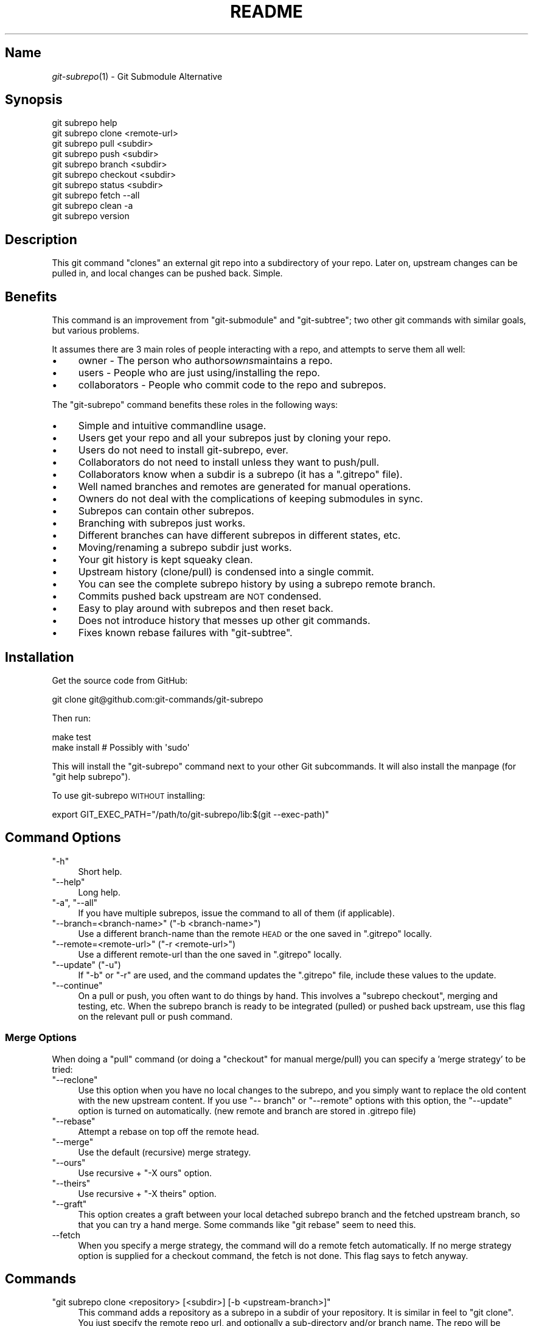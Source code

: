 .\" Automatically generated by Pod::Man 2.27 (Pod::Simple 3.28)
.\"
.\" Standard preamble:
.\" ========================================================================
.de Sp \" Vertical space (when we can't use .PP)
.if t .sp .5v
.if n .sp
..
.de Vb \" Begin verbatim text
.ft CW
.nf
.ne \\$1
..
.de Ve \" End verbatim text
.ft R
.fi
..
.\" Set up some character translations and predefined strings.  \*(-- will
.\" give an unbreakable dash, \*(PI will give pi, \*(L" will give a left
.\" double quote, and \*(R" will give a right double quote.  \*(C+ will
.\" give a nicer C++.  Capital omega is used to do unbreakable dashes and
.\" therefore won't be available.  \*(C` and \*(C' expand to `' in nroff,
.\" nothing in troff, for use with C<>.
.tr \(*W-
.ds C+ C\v'-.1v'\h'-1p'\s-2+\h'-1p'+\s0\v'.1v'\h'-1p'
.ie n \{\
.    ds -- \(*W-
.    ds PI pi
.    if (\n(.H=4u)&(1m=24u) .ds -- \(*W\h'-12u'\(*W\h'-12u'-\" diablo 10 pitch
.    if (\n(.H=4u)&(1m=20u) .ds -- \(*W\h'-12u'\(*W\h'-8u'-\"  diablo 12 pitch
.    ds L" ""
.    ds R" ""
.    ds C` ""
.    ds C' ""
'br\}
.el\{\
.    ds -- \|\(em\|
.    ds PI \(*p
.    ds L" ``
.    ds R" ''
.    ds C`
.    ds C'
'br\}
.\"
.\" Escape single quotes in literal strings from groff's Unicode transform.
.ie \n(.g .ds Aq \(aq
.el       .ds Aq '
.\"
.\" If the F register is turned on, we'll generate index entries on stderr for
.\" titles (.TH), headers (.SH), subsections (.SS), items (.Ip), and index
.\" entries marked with X<> in POD.  Of course, you'll have to process the
.\" output yourself in some meaningful fashion.
.\"
.\" Avoid warning from groff about undefined register 'F'.
.de IX
..
.nr rF 0
.if \n(.g .if rF .nr rF 1
.if (\n(rF:(\n(.g==0)) \{
.    if \nF \{
.        de IX
.        tm Index:\\$1\t\\n%\t"\\$2"
..
.        if !\nF==2 \{
.            nr % 0
.            nr F 2
.        \}
.    \}
.\}
.rr rF
.\" ========================================================================
.\"
.IX Title "README 1"
.TH README 1 "2014-06-13" "perl v5.18.1" "User Contributed Perl Documentation"
.\" For nroff, turn off justification.  Always turn off hyphenation; it makes
.\" way too many mistakes in technical documents.
.if n .ad l
.nh
.SH "Name"
.IX Header "Name"
\&\fIgit\-subrepo\fR\|(1) \- Git Submodule Alternative
.SH "Synopsis"
.IX Header "Synopsis"
.Vb 1
\&    git subrepo help
\&
\&    git subrepo clone <remote\-url>
\&    git subrepo pull <subdir>
\&    git subrepo push <subdir>
\&    git subrepo branch <subdir>
\&    git subrepo checkout <subdir>
\&
\&    git subrepo status <subdir>
\&    git subrepo fetch \-\-all
\&    git subrepo clean \-a
\&
\&    git subrepo version
.Ve
.SH "Description"
.IX Header "Description"
This git command \*(L"clones\*(R" an external git repo into a subdirectory of your
repo. Later on, upstream changes can be pulled in, and local changes can be
pushed back. Simple.
.SH "Benefits"
.IX Header "Benefits"
This command is an improvement from \f(CW\*(C`git\-submodule\*(C'\fR and \f(CW\*(C`git\-subtree\*(C'\fR; two
other git commands with similar goals, but various problems.
.PP
It assumes there are 3 main roles of people interacting with a repo, and
attempts to serve them all well:
.IP "\(bu" 4
owner \- The person who authors\fIowns\fRmaintains a repo.
.IP "\(bu" 4
users \- People who are just using/installing the repo.
.IP "\(bu" 4
collaborators \- People who commit code to the repo and subrepos.
.PP
The \f(CW\*(C`git\-subrepo\*(C'\fR command benefits these roles in the following ways:
.IP "\(bu" 4
Simple and intuitive commandline usage.
.IP "\(bu" 4
Users get your repo and all your subrepos just by cloning your repo.
.IP "\(bu" 4
Users do not need to install git-subrepo, ever.
.IP "\(bu" 4
Collaborators do not need to install unless they want to push/pull.
.IP "\(bu" 4
Collaborators know when a subdir is a subrepo (it has a \f(CW\*(C`.gitrepo\*(C'\fR file).
.IP "\(bu" 4
Well named branches and remotes are generated for manual operations.
.IP "\(bu" 4
Owners do not deal with the complications of keeping submodules in sync.
.IP "\(bu" 4
Subrepos can contain other subrepos.
.IP "\(bu" 4
Branching with subrepos just works.
.IP "\(bu" 4
Different branches can have different subrepos in different states, etc.
.IP "\(bu" 4
Moving/renaming a subrepo subdir just works.
.IP "\(bu" 4
Your git history is kept squeaky clean.
.IP "\(bu" 4
Upstream history (clone/pull) is condensed into a single commit.
.IP "\(bu" 4
You can see the complete subrepo history by using a subrepo remote branch.
.IP "\(bu" 4
Commits pushed back upstream are \s-1NOT\s0 condensed.
.IP "\(bu" 4
Easy to play around with subrepos and then reset back.
.IP "\(bu" 4
Does not introduce history that messes up other git commands.
.IP "\(bu" 4
Fixes known rebase failures with \f(CW\*(C`git\-subtree\*(C'\fR.
.SH "Installation"
.IX Header "Installation"
Get the source code from GitHub:
.PP
.Vb 1
\&    git clone git@github.com:git\-commands/git\-subrepo
.Ve
.PP
Then run:
.PP
.Vb 2
\&    make test
\&    make install        # Possibly with \*(Aqsudo\*(Aq
.Ve
.PP
This will install the \f(CW\*(C`git\-subrepo\*(C'\fR command next to your other Git
subcommands. It will also install the manpage (for \f(CW\*(C`git help subrepo\*(C'\fR).
.PP
To use git-subrepo \s-1WITHOUT\s0 installing:
.PP
.Vb 1
\&    export GIT_EXEC_PATH="/path/to/git\-subrepo/lib:$(git \-\-exec\-path)"
.Ve
.SH "Command Options"
.IX Header "Command Options"
.ie n .IP """\-h""" 4
.el .IP "\f(CW\-h\fR" 4
.IX Item "-h"
Short help.
.ie n .IP """\-\-help""" 4
.el .IP "\f(CW\-\-help\fR" 4
.IX Item "--help"
Long help.
.ie n .IP """\-a"", ""\-\-all""" 4
.el .IP "\f(CW\-a\fR, \f(CW\-\-all\fR" 4
.IX Item "-a, --all"
If you have multiple subrepos, issue the command to all of them (if
applicable).
.ie n .IP """\-\-branch=<branch\-name>"" (""\-b <branch\-name>"")" 4
.el .IP "\f(CW\-\-branch=<branch\-name>\fR (\f(CW\-b <branch\-name>\fR)" 4
.IX Item "--branch=<branch-name> (-b <branch-name>)"
Use a different branch-name than the remote \s-1HEAD\s0 or the one saved in
\&\f(CW\*(C`.gitrepo\*(C'\fR locally.
.ie n .IP """\-\-remote=<remote\-url>"" (""\-r <remote\-url>"")" 4
.el .IP "\f(CW\-\-remote=<remote\-url>\fR (\f(CW\-r <remote\-url>\fR)" 4
.IX Item "--remote=<remote-url> (-r <remote-url>)"
Use a different remote-url than the one saved in \f(CW\*(C`.gitrepo\*(C'\fR locally.
.ie n .IP """\-\-update"" (""\-u"")" 4
.el .IP "\f(CW\-\-update\fR (\f(CW\-u\fR)" 4
.IX Item "--update (-u)"
If \f(CW\*(C`\-b\*(C'\fR or \f(CW\*(C`\-r\*(C'\fR are used, and the command updates the \f(CW\*(C`.gitrepo\*(C'\fR file,
include these values to the update.
.ie n .IP """\-\-continue""" 4
.el .IP "\f(CW\-\-continue\fR" 4
.IX Item "--continue"
On a pull or push, you often want to do things by hand. This involves a
\&\f(CW\*(C`subrepo checkout\*(C'\fR, merging and testing, etc. When the subrepo branch is
ready to be integrated (pulled) or pushed back upstream, use this flag on the
relevant pull or push command.
.SS "Merge Options"
.IX Subsection "Merge Options"
When doing a \f(CW\*(C`pull\*(C'\fR command (or doing a \f(CW\*(C`checkout\*(C'\fR for manual merge/pull)
you can specify a 'merge strategy' to be tried:
.ie n .IP """\-\-reclone""" 4
.el .IP "\f(CW\-\-reclone\fR" 4
.IX Item "--reclone"
Use this option when you have no local changes to the subrepo, and you simply
want to replace the old content with the new upstream content. If you use \f(CW\*(C`\-\-
branch\*(C'\fR or \f(CW\*(C`\-\-remote\*(C'\fR options with this option, the \f(CW\*(C`\-\-update\*(C'\fR option is
turned on automatically. (new remote and branch are stored in .gitrepo file)
.ie n .IP """\-\-rebase""" 4
.el .IP "\f(CW\-\-rebase\fR" 4
.IX Item "--rebase"
Attempt a rebase on top off the remote head.
.ie n .IP """\-\-merge""" 4
.el .IP "\f(CW\-\-merge\fR" 4
.IX Item "--merge"
Use the default (recursive) merge strategy.
.ie n .IP """\-\-ours""" 4
.el .IP "\f(CW\-\-ours\fR" 4
.IX Item "--ours"
Use recursive + \f(CW\*(C`\-X ours\*(C'\fR option.
.ie n .IP """\-\-theirs""" 4
.el .IP "\f(CW\-\-theirs\fR" 4
.IX Item "--theirs"
Use recursive + \f(CW\*(C`\-X theirs\*(C'\fR option.
.ie n .IP """\-\-graft""" 4
.el .IP "\f(CW\-\-graft\fR" 4
.IX Item "--graft"
This option creates a graft between your local detached subrepo branch and the
fetched upstream branch, so that you can try a hand merge. Some commands like
\&\f(CW\*(C`git rebase\*(C'\fR seem to need this.
.IP "\-\-fetch" 4
.IX Item "--fetch"
When you specify a merge strategy, the command will do a remote fetch
automatically. If no merge strategy option is supplied for a checkout command,
the fetch is not done. This flag says to fetch anyway.
.SH "Commands"
.IX Header "Commands"
.ie n .IP """git subrepo clone <repository> [<subdir>] [\-b <upstream\-branch>]""" 4
.el .IP "\f(CWgit subrepo clone <repository> [<subdir>] [\-b <upstream\-branch>]\fR" 4
.IX Item "git subrepo clone <repository> [<subdir>] [-b <upstream-branch>]"
This command adds a repository as a subrepo in a subdir of your repository. It
is similar in feel to \f(CW\*(C`git clone\*(C'\fR. You just specify the remote repo url, and
optionally a sub-directory and/or branch name. The repo will be fetched and
merged into the subdir. The subrepo history is not added to your repo history,
but a commit is added that contains the reference information. This
information is also stored in a special file called \f(CW\*(C`<subdir>/.gitrepo\*(C'\fR.
The presence of this file indicates that the directory is a subrepo.
.ie n .IP """git subrepo pull <subdir>|\-\-all [\-\-<strategy> | \-\-continue] [\-r <remote>] [\-b <branch>] [\-u]""" 4
.el .IP "\f(CWgit subrepo pull <subdir>|\-\-all [\-\-<strategy> | \-\-continue] [\-r <remote>] [\-b <branch>] [\-u]\fR" 4
.IX Item "git subrepo pull <subdir>|--all [--<strategy> | --continue] [-r <remote>] [-b <branch>] [-u]"
Update the subdir with the latest remote changes. The subdir must be a subrepo
(must contain a .gitrepo file). If you specify a merge-strategy like \f(CW\*(C`\-\-
rebase\*(C'\fR or \f(CW\*(C`\-\-ours\*(C'\fR, the command will attempt to fetch, merge and integrate
all in one step. If you want to merge yourself, run a \f(CW\*(C`git subrepo checkout\*(C'\fR
first, merge yourself, then run \f(CW\*(C`git subrepo pull <subdir> \-\-continue\*(C'\fR
and your branch will be integrated (pulled) into the mainline repo.
.ie n .IP """git subrepo push <subdir>|\-\-all [\-\-continue] [\-r <remote>] [\-b <branch>]""" 4
.el .IP "\f(CWgit subrepo push <subdir>|\-\-all [\-\-continue] [\-r <remote>] [\-b <branch>]\fR" 4
.IX Item "git subrepo push <subdir>|--all [--continue] [-r <remote>] [-b <branch>]"
This command will make sure that you have already pulled (merged) the upstream
head. Then it will create a branch of the local history involving the subrepo,
and push that back to the remote.
.ie n .IP """git subrepo checkout <subdir>|\-\-all [\-\-<strategy> [\-r <remote>] [\-b <branch>]]""" 4
.el .IP "\f(CWgit subrepo checkout <subdir>|\-\-all [\-\-<strategy> [\-r <remote>] [\-b <branch>]]\fR" 4
.IX Item "git subrepo checkout <subdir>|--all [--<strategy> [-r <remote>] [-b <branch>]]"
This command creates a local branch called subrepo/<subrepo>, that contains
all the subdir commits since the last pull. This is useful when a subrepo
pull has failed. You can merge things by hand, then run a 'git subrepo push'
command. If you specify a merge-strategy, then it will be applied using the
remote head (which is automatically fetched) and this new branch. With no merge\-
strategy, just make the branch. After all this, the \f(CW\*(C`checkout\*(C'\fR command will
actually checkout the new branch. This command is normally used for hand
merging, but can also be used to see what the local subrepo changes look
like, by themselves. Note: the \f(CW\*(C`.gitrepo\*(C'\fR file will be deleted in this
subrepo branch.
.ie n .IP """git subrepo status <subdir>|\-\-all [\-\-quiet]""" 4
.el .IP "\f(CWgit subrepo status <subdir>|\-\-all [\-\-quiet]\fR" 4
.IX Item "git subrepo status <subdir>|--all [--quiet]"
Get the status of a subrepo. If \f(CW\*(C`\-\-all\*(C'\fR provided, get the status of all
subrepos. If the \f(CW\*(C`\-\-quiet\*(C'\fR flag is used, print less info, and on 1 line
per subrepo.
.ie n .IP """git subrepo fetch <subdir>|\-\-all""" 4
.el .IP "\f(CWgit subrepo fetch <subdir>|\-\-all\fR" 4
.IX Item "git subrepo fetch <subdir>|--all"
This command will fetch the remote content for a subrepo. It will create a
branch pointing at the \s-1FETCH_HEAD\s0 called \f(CW\*(C`subrepo/remote/<subdir>\*(C'\fR and a
remote called \f(CW\*(C`subrepo/<subdir>\*(C'\fR.
.ie n .IP """git subrepo clean <subdir>|\-\-all""" 4
.el .IP "\f(CWgit subrepo clean <subdir>|\-\-all\fR" 4
.IX Item "git subrepo clean <subdir>|--all"
When you run a subrepo command that does a remote fetch, extra branches,
remotes and grafts are created for you. This command will remove them.
.ie n .IP """git subrepo help""" 4
.el .IP "\f(CWgit subrepo help\fR" 4
.IX Item "git subrepo help"
Same as \f(CW\*(C`git help subrepo\*(C'\fR. Will launch the manpage. For the shorter usage,
use \f(CW\*(C`git subrepo \-h\*(C'\fR.
.ie n .IP """git subrepo version [\-\-verbose] [\-\-quiet]""" 4
.el .IP "\f(CWgit subrepo version [\-\-verbose] [\-\-quiet]\fR" 4
.IX Item "git subrepo version [--verbose] [--quiet]"
This command will display version information about git-subrepo and its
environment. For just the version number, use \f(CW\*(C`git subrepo \-\-version\*(C'\fR. Use
\&\f(CW\*(C`\-\-verbose\*(C'\fR for more version info, and \f(CW\*(C`\-\-quiet\*(C'\fR for less.
.SH "Status"
.IX Header "Status"
The git-subrepo command is coming together nicely, but some details are still
being ironed out. I would not use it for important things yet, but playing
around with it is cheap (this is not \f(CW\*(C`git submodule\*(C'\fR) , and not permanent (if
you do not push to public remotes). ie You can always play around and reset
back to the beginning without pain.
.PP
This command has a test suite (run \f(CW\*(C`make test\*(C'\fR), but surely has many bugs. If
you have expertise with Git and subcommands, please review the code, and file
issues on anything that seems wrong.
.PP
If you want to chat about the \f(CW\*(C`git\-subrepo\*(C'\fR command, join \f(CW\*(C`#git\-commands\*(C'\fR on
\&\f(CW\*(C`irc.freenode.net\*(C'\fR.
.SH "Notes"
.IX Header "Notes"
.IP "\(bu" 4
This command currently only works on \s-1POSIX\s0 systems.
.IP "\(bu" 4
The \f(CW\*(C`git\-subrepo\*(C'\fR repo itself has 2 subrepos under the \f(CW\*(C`ext/\*(C'\fR subdirectory.
.IP "\(bu" 4
Written in (very modern) Bash, with full test suite. Take a look.
.SH "Author"
.IX Header "Author"
Written by Ingy döt Net <ingy@ingy.net>
.SH "License and Copyright"
.IX Header "License and Copyright"
The \s-1MIT\s0 License (\s-1MIT\s0)
.PP
Copyright (c) 2013\-2014 Ingy döt Net
